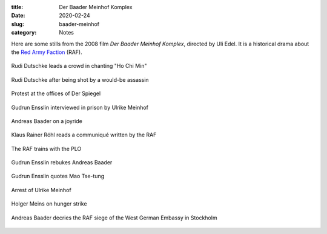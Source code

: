 :title: Der Baader Meinhof Komplex
:date: 2020-02-24
:slug: baader-meinhof
:category: Notes

Here are some stills from the 2008 film *Der Baader Meinhof Komplex*,
directed by Uli Edel.
It is a historical drama about the `Red Army Faction
<https://en.wikipedia.org/wiki/Red_Army_Faction>`__ (RAF).

.. figure:: ./media/bm/Ho\ Chi\ Min.png
   :align: center 

   Rudi Dutschke leads a crowd in chanting "Ho Chi Min"

.. figure:: ./media/bm/I\ am\ dead,\ let\ me\ live.png
   :align: center

   Rudi Dutschke after being shot by a would-be assassin

.. figure:: ./media/bm/Father,\ mother.png
   :align: center

.. figure:: ./media/bm/Soldier,\ soldier.png
   :align: center

.. figure:: ./media/bm/Dresden.png
   :align: center

   Protest at the offices of Der Spiegel

.. figure:: ./media/bm/Hiroshima.png
   :align: center

.. figure:: ./media/bm/Vietnam.png
   :align: center

.. figure:: ./media/bm/I\ will\ never\ resign\ myself\ to\ nothing.png
   :align: center

   Gudrun Ensslin interviewed in prison by Ulrike Meinhof

.. figure:: ./media/bm/that\ is\ only\ consistent.png
   :align: center

.. figure:: ./media/bm/Cures\ the\ rigidity\ 1.png
   :align: center

   Andreas Baader on a joyride

.. figure:: ./media/bm/Cures\ the\ rigidity\ 2.png
   :align: center

.. figure:: ./media/bm/New\ morality.png
   :align: center

.. figure:: ./media/bm/Draw\ a\ line\ between\ us\ and\ our\ enemies.png
   :align: center

.. figure:: ./media/bm/The\ gun\ makes\ its\ statement.png
   :align: center

   Klaus Rainer Röhl reads a communiqué written by the RAF

.. figure:: ./media/bm/Urban\ guerillas.png
   :align: center

   The RAF trains with the PLO

.. figure:: ./media/bm/Revolution\ made\ 2.png
   :align: center

.. figure:: ./media/bm/I\ shit\ on\ the\ policy.png
   :align: center

.. figure:: ./media/bm/Emancipation\ pt\ 1.png
   :align: center

   Gudrun Ensslin rebukes Andreas Baader

.. figure:: ./media/bm/Emancipation\ pt\ 2.png
   :align: center

.. figure:: ./media/bm/Slander\ pt\ 1.png
   :align: center

   Gudrun Ensslin quotes Mao Tse-tung

.. figure:: ./media/bm/Slander\ pt\ 2.png
   :align: center

.. figure:: ./media/bm/Slander\ pt\ 3.png
   :align: center

.. figure:: ./media/bm/Ulrike.png
   :align: center

   Arrest of Ulrike Meinhof

.. figure:: ./media/bm/It's\ murder.png
   :align: center

   Holger Meins on hunger strike

.. figure:: ./media/bm/What\ a\ shitty\ action.png
   :align: center

   Andreas Baader decries the RAF siege of the West German Embassy in Stockholm
